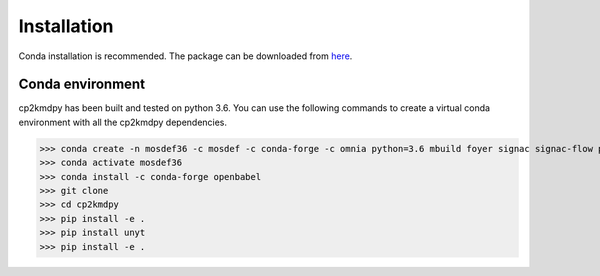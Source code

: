 Installation
============
Conda installation is recommended. The package can be downloaded from `here <https://github.com/ramanishsingh/cp2kmdpy>`_.


Conda environment
-----------------
cp2kmdpy has been built and tested on python 3.6.
You can use the following commands to create a virtual conda environment with all the cp2kmdpy dependencies.


>>> conda create -n mosdef36 -c mosdef -c conda-forge -c omnia python=3.6 mbuild foyer signac signac-flow pandas
>>> conda activate mosdef36
>>> conda install -c conda-forge openbabel
>>> git clone   
>>> cd cp2kmdpy
>>> pip install -e .
>>> pip install unyt
>>> pip install -e .



